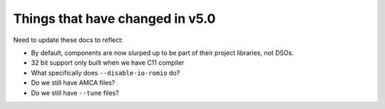 Things that have changed in v5.0
================================

Need to update these docs to reflect:

* By default, components are now slurped up to be part of their
  project libraries, not DSOs.

* 32 bit support only built when we have C11 compiler

* What specifically does ``--disable-io-romio`` do?

* Do we still have AMCA files?

* Do we still have ``--tune`` files?
